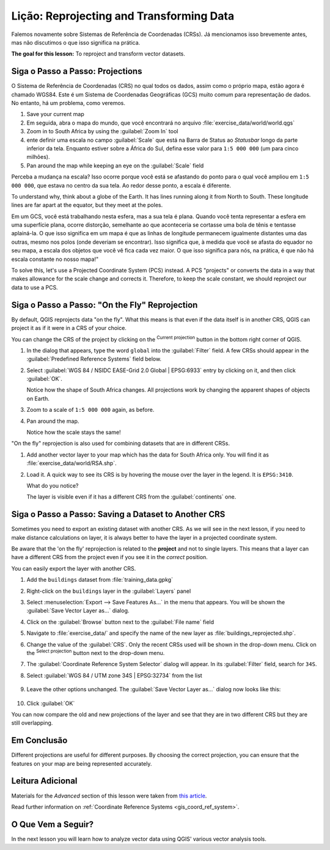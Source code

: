 |LS| Reprojecting and Transforming Data
======================================================================

Falemos novamente sobre Sistemas de Referência de Coordenadas (CRSs). Já mencionamos isso
brevemente antes, mas não discutimos o que isso
significa na prática.

**The goal for this lesson:** To reproject and transform vector datasets.

|basic| |FA| Projections
----------------------------------------------------------------------

O Sistema de Referência de Coordenadas (CRS) no qual todos os dados,
assim como o próprio mapa, estão agora é chamado WGS84.
Este é um Sistema de Coordenadas Geográficas (GCS) muito
comum para representação de dados. No entanto, há um problema,
como veremos.

#. Save your current map
#. Em seguida, abra o mapa do mundo, que você encontrará no arquivo
   :file:`exercise_data/world/world.qgs`
#. Zoom in to South Africa by using the :guilabel:`Zoom In` tool
#. ente definir uma escala no campo :guilabel:`Scale` que está na Barra de Status ao
   *Statusbar* longo da parte inferior da tela.
   Enquanto estiver sobre a África do Sul, defina esse valor para ``1:5 000 000``
   (um para cinco milhões).
#. Pan around the map while keeping an eye on the :guilabel:`Scale`
   field

Perceba a mudança na escala? Isso ocorre porque você está se afastando do ponto
para o qual você ampliou em ``1:5 000 000``, que estava no centro da sua
tela. Ao redor desse ponto, a
escala é diferente.

To understand why, think about a globe of the Earth.
It has lines running along it from North to South.
These longitude lines are far apart at the equator, but they meet at
the poles.

Em um GCS, você está trabalhando nesta esfera, mas a sua tela é plana.
Quando você tenta representar a esfera em uma superfície plana,
ocorre distorção,
semelhante ao que aconteceria se cortasse uma bola de tênis e tentasse aplainá-la.
O que isso significa em um mapa é que as linhas de longitude permanecem igualmente
distantes uma das outras, mesmo nos polos (onde deveriam se encontrar).
Isso significa que, à medida que você se afasta do equador no seu mapa,
a escala dos objetos que você vê fica
cada vez maior. O que isso significa para
nós, na prática, é que não há escala
constante no nosso mapa!"

To solve this, let's use a Projected Coordinate System (PCS) instead.
A PCS "projects" or converts the data in a way that makes allowance
for the scale change and corrects it.
Therefore, to keep the scale constant, we should reproject our data to
use a PCS.

|basic| |FA| "On the Fly" Reprojection
----------------------------------------------------------------------

By default, QGIS reprojects data "on the fly". What this means is that even if
the data itself is in another CRS, QGIS can project it as if it were in a CRS of
your choice.

You can change the CRS of the project by clicking on the
|projectionEnabled| :sup:`Current projection` button in the bottom
right corner of QGIS.

#. In the dialog that appears, type the word ``global`` into the
   :guilabel:`Filter` field.
   A few CRSs should appear in the
   :guilabel:`Predefined Reference Systems` field below.
#. Select :guilabel:`WGS 84 / NSIDC EASE-Grid 2.0 Global | EPSG:6933`
   entry by clicking on it, and then click :guilabel:`OK`.

   Notice how the shape of South Africa changes.
   All projections work by changing the apparent shapes of objects on
   Earth.
#. Zoom to a scale of ``1:5 000 000`` again, as before.
#. Pan around the map.

   Notice how the scale stays the same!

"On the fly" reprojection is also used for combining datasets that are
in different CRSs.

#. Add another vector layer to your map which has the data for South
   Africa only.
   You will find it as :file:`exercise_data/world/RSA.shp`.
#. Load it. 
   A quick way to see its CRS is by hovering the mouse over the layer
   in the legend. It is ``EPSG:3410``.

   What do you notice?

   The layer is visible even if it has a different CRS from the
   :guilabel:`continents` one.


|moderate| |FA| Saving a Dataset to Another CRS
----------------------------------------------------------------------

Sometimes you need to export an existing dataset with another CRS.
As we will see in the next lesson, if you need to make distance
calculations on layer, it is always better to have the layer in a
projected coordinate system.

Be aware that the 'on the fly' reprojection is related to the
**project** and not to single layers.
This means that a layer can have a different CRS from the project even
if you see it in the *correct* position.

You can easily export the layer with another CRS.

#. Add the ``buildings`` dataset from :file:`training_data.gpkg`
#. Right-click on the ``buildings`` layer in the :guilabel:`Layers`
   panel
#. Select :menuselection:`Export --> Save Features As...` in the menu
   that appears.
   You will be shown the :guilabel:`Save Vector Layer as...` dialog.
#. Click on the :guilabel:`Browse` button next to the
   :guilabel:`File name` field
#. Navigate to :file:`exercise_data/` and specify the name of the new
   layer as :file:`buildings_reprojected.shp`.
#. Change the value of the :guilabel:`CRS`.
   Only the recent CRSs used will be shown in the drop-down menu.
   Click on the |setProjection| :sup:`Select projection` button next
   to the drop-down menu.
#. The :guilabel:`Coordinate Reference System Selector` dialog will
   appear.
   In its :guilabel:`Filter` field, search for ``34S``.
#. Select :guilabel:`WGS 84 / UTM zone 34S | EPSG:32734` from the list

   .. figure:: img/CRSselector.png
      :align: center

#. Leave the other options unchanged.
   The :guilabel:`Save Vector Layer as...` dialog now looks like this:

   .. figure:: img/save_vector_dialog.png
      :align: center

#. Click :guilabel:`OK`

You can now compare the old and new projections of the layer and see that they
are in two different CRS but they are still overlapping.


|IC|
----------------------------------------------------------------------

Different projections are useful for different purposes. By choosing the
correct projection, you can ensure that the features on your map are being
represented accurately.

|FR|
----------------------------------------------------------------------

Materials for the *Advanced* section of this lesson were taken from `this
article <https://anitagraser.com/2012/03/18/beautiful-global-projections-adding-custom-projections-to-qgis/>`_.

Read further information on :ref:`Coordinate Reference Systems <gis_coord_ref_system>`.

|WN|
----------------------------------------------------------------------

In the next lesson you will learn how to analyze vector data using
QGIS' various vector analysis tools.


.. Substitutions definitions - AVOID EDITING PAST THIS LINE
   This will be automatically updated by the find_set_subst.py script.
   If you need to create a new substitution manually,
   please add it also to the substitutions.txt file in the
   source folder.

.. |FA| replace:: Siga o Passo a Passo:
.. |FR| replace:: Leitura Adicional
.. |IC| replace:: Em Conclusão
.. |LS| replace:: Lição:
.. |TY| replace:: Tente Você Mesmo
.. |WN| replace:: O Que Vem a Seguir?
.. |basic| image:: /static/common/basic.png
.. |hard| image:: /static/common/hard.png
.. |moderate| image:: /static/common/moderate.png
.. |projectionEnabled| image:: /static/common/mIconProjectionEnabled.png
   :width: 1.5em
.. |setProjection| image:: /static/common/mActionSetProjection.png
   :width: 1.5em
.. |symbologyAdd| image:: /static/common/symbologyAdd.png
   :width: 1.5em
